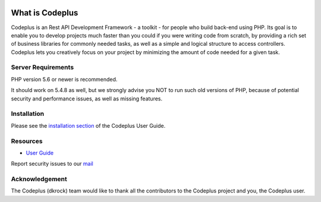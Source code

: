 
.. image:: http://www.codeplus.dkrock.com/assets/images/logo.png

###################
What is Codeplus
###################

Codeplus is an Rest API Development Framework - a toolkit - for people who build back-end using PHP.
Its goal is to enable you to develop projects much faster than you could if you were writing code from scratch, 
by providing a rich set of business libraries for commonly needed tasks, as well as a simple and logical structure to access controllers. 
Codeplus lets you creatively focus on your project by minimizing the amount of code needed for a given task.


*******************
Server Requirements
*******************

PHP version 5.6 or newer is recommended.

It should work on 5.4.8 as well, but we strongly advise you NOT to run
such old versions of PHP, because of potential security and performance
issues, as well as missing features.

************
Installation
************

Please see the `installation section <http://codeplus.dkrock.com>`_
of the Codeplus User Guide.

*********
Resources
*********

-  `User Guide <http://codeplus.dkrock.com>`_

Report security issues to our `mail <mailto:support@dkrock.com>`_

***************
Acknowledgement
***************

The Codeplus (dkrock) team would like to thank all the
contributors to the Codeplus project and you, the Codeplus user.
